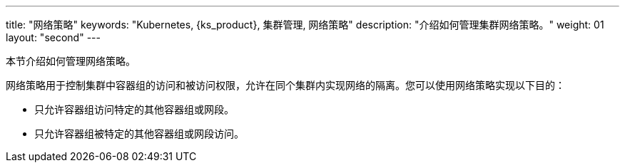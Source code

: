 ---
title: "网络策略"
keywords: "Kubernetes, {ks_product}, 集群管理, 网络策略"
description: "介绍如何管理集群网络策略。"
weight: 01
layout: "second"
---


本节介绍如何管理网络策略。

网络策略用于控制集群中容器组的访问和被访问权限，允许在同个集群内实现网络的隔离。您可以使用网络策略实现以下目的：

* 只允许容器组访问特定的其他容器组或网段。

* 只允许容器组被特定的其他容器组或网段访问。
